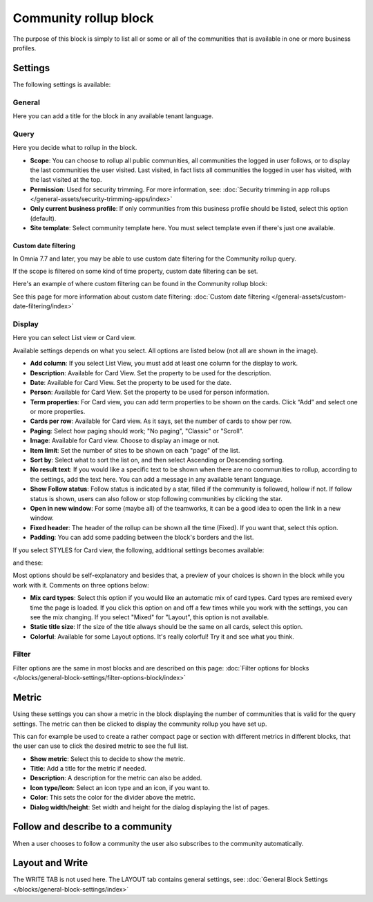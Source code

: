 Community rollup block
=========================

The purpose of this block is simply to list all or some or all of the communities that is available in one or more business profiles.

Settings
*************
The following settings is available:

.. image:: community-rollup-settings-all-v7.png

General
---------
Here you can add a title for the block in any available tenant language.

.. image:: community-rollup-settings-general-v75.png

Query
-----------
Here you decide what to rollup in the block. 

.. image:: community-rollup-settings-query-v7.png

+ **Scope**: You can choose to rollup all public communities, all communities the logged in user follows, or to display the last communities the user visited. Last visited, in fact lists all communities the logged in user has visited, with the last visited at the top.
+ **Permission**: Used for security trimming. For more information, see: :doc:`Security trimming in app rollups </general-assets/security-trimming-apps/index>`
+ **Only current business profile**: If only communities from this business profile should be listed, select this option (default).
+ **Site template**: Select community template here. You must select template even if there's just one available.

Custom date filtering
^^^^^^^^^^^^^^^^^^^^^^^^^^
In Omnia 7.7 and later, you may be able to use custom date filtering for the Community rollup query. 

If the scope is filtered on some kind of time property, custom date filtering can be set.

Here's an example of where custom filtering can be found in the Community rollup block:

.. image:: community-rollup-custom-date.png

See this page for more information about custom date filtering: :doc:`Custom date filtering </general-assets/custom-date-filtering/index>` 

Display
--------
Here you can select List view or Card view. 

.. image:: community-rollup-settings-display-v7.png

Available settings depends on what you select. All options are listed below (not all are shown in the image).

+ **Add column**: If you select List View, you must add at least one column for the display to work.
+ **Description**: Available for Card View. Set the property to be used for the description.
+ **Date**: Available for Card View. Set the property to be used for the date.
+ **Person**: Available for Card View. Set the property to be used for person information.
+ **Term properties**: For Card view, you can add term properties to be shown on the cards. Click “Add” and select one or more properties.
+ **Cards per row**: Available for Card view. As it says, set the number of cards to show per row.
+ **Paging**: Select how paging should work; "No paging", "Classic" or "Scroll".
+ **Image**: Available for Card view. Choose to display an image or not.
+ **Item limit**: Set the number of sites to be shown on each "page" of the list.
+ **Sort by**: Select what to sort the list on, and then select Ascending or Descending sorting.
+ **No result text**: If you would like a specific text to be shown when there are no coommunities to rollup, according to the settings, add the text here. You can add a message in any available tenant language.
+ **Show Follow status**: Follow status is indicated by a star, filled if the community is followed, hollow if not. If follow status is shown, users can also follow or stop following communities by clicking the star.
+ **Open in new window**: For some (maybe all) of the teamworks, it can be a good idea to open the link in a new window.
+ **Fixed header**: The header of the rollup can be shown all the time (Fixed). If you want that, select this option.
+ **Padding**: You can add some padding between the block's borders and the list.

If you select STYLES for Card view, the following, additional settings becomes available:

.. image:: community-rollup-settings-display-styles-v75.png

and these:

.. image:: community-rollup-settings-display-styles-2-v75.png

Most options should be self-explanatory and besides that, a preview of your choices is shown in the block while you work with it. Comments on three options below:

+ **Mix card types**: Select this option if you would like an automatic mix of card types. Card types are remixed every time the page is loaded. If you click this option on and off a few times while you work with the settings, you can see the mix changing. If you select "Mixed" for "Layout", this option is not available.
+ **Static title size**: If the size of the title always should be the same on all cards, select this option.
+ **Colorful**: Available for some Layout options. It's really colorful! Try it and see what you think.

Filter
------------------
Filter options are the same in most blocks and are described on this page: :doc:`Filter options for blocks </blocks/general-block-settings/filter-options-block/index>`

Metric
*******
Using these settings you can show a metric in the block displaying the number of communities that is valid for the query settings. The metric can then be clicked to display the community rollup you have set up.

This can for example be used to create a rather compact page or section with different metrics in different blocks, that the user can use to click the desired metric to see the full list.

.. image:: community-rollup-metric.png

+ **Show metric**: Select this to decide to show the metric.
+ **Title**: Add a title for the metric if needed.
+ **Description**: A description for the metric can also be added.
+ **Icon type/Icon**: Select an icon type and an icon, if you want to.
+ **Color**: This sets the color for the divider above the metric. 
+ **Dialog width/height**: Set width and height for the dialog displaying the list of pages.

Follow and describe to a community
*************************************
When a user chooses to follow a community the user also subscribes to the community automatically.

Layout and Write
*********************
The WRITE TAB is not used here. The LAYOUT tab contains general settings, see: :doc:`General Block Settings </blocks/general-block-settings/index>`

